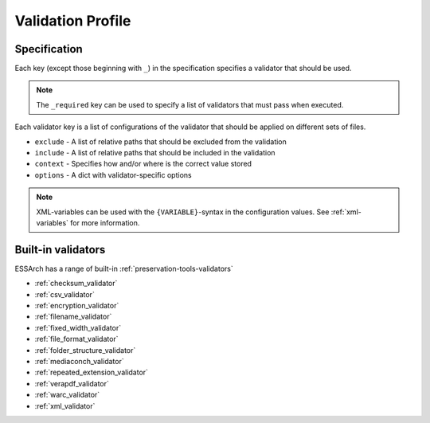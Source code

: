 .. _validation_profile:

*******************
 Validation Profile
*******************

Specification
-------------

Each key (except those beginning with ``_``) in the specification specifies a
validator that should be used.

.. note::

    The ``_required`` key can be used to specify a list of validators that must
    pass when executed.

Each validator key is a list of configurations of the validator that should be
applied on different sets of files.

* ``exclude`` - A list of relative paths that should be excluded from the validation
* ``include`` - A list of relative paths that should be included in the validation
* ``context`` - Specifies how and/or where is the correct value stored
* ``options`` - A dict with validator-specific options

.. note::

    XML-variables can be used with the ``{VARIABLE}``-syntax in the
    configuration values. See :ref:`xml-variables` for more information.


Built-in validators
-------------------
ESSArch has a range of built-in :ref:`preservation-tools-validators`

* :ref:`checksum_validator`

* :ref:`csv_validator`

* :ref:`encryption_validator`

* :ref:`filename_validator`

* :ref:`fixed_width_validator`

* :ref:`file_format_validator`

* :ref:`folder_structure_validator`

* :ref:`mediaconch_validator`

* :ref:`repeated_extension_validator`

* :ref:`verapdf_validator`

* :ref:`warc_validator`

* :ref:`xml_validator`